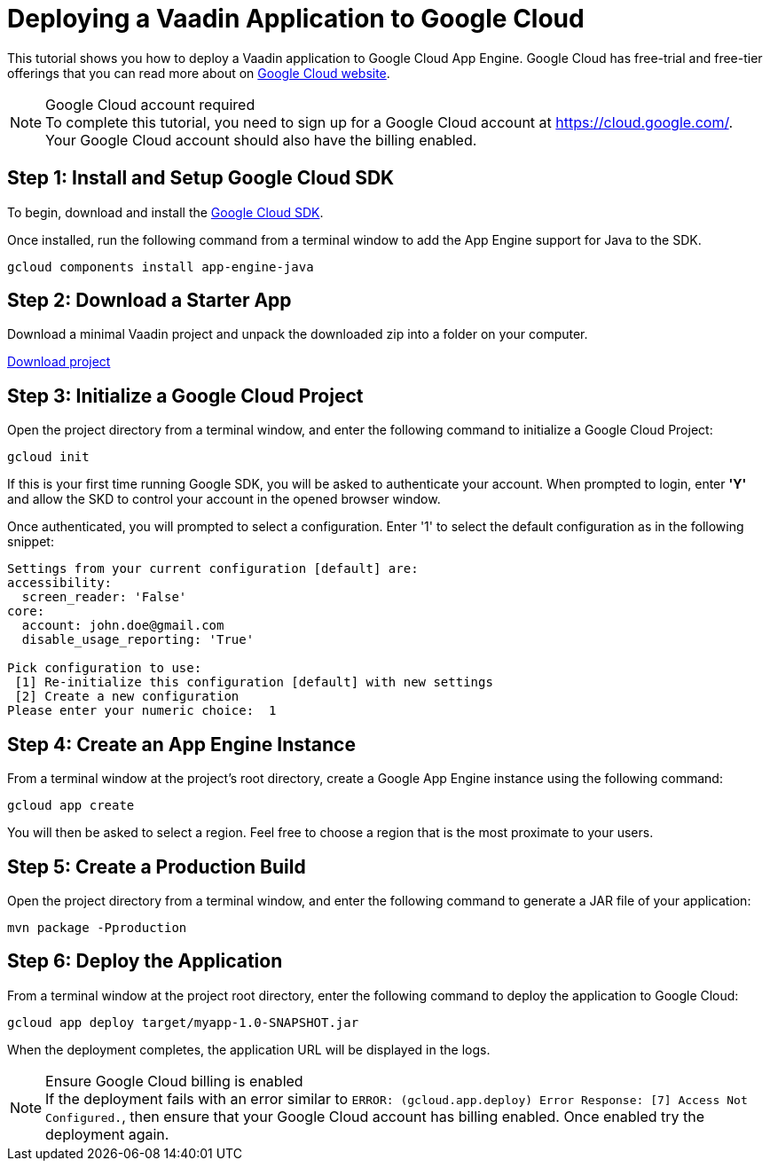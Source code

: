 = Deploying a Vaadin Application to Google Cloud

This tutorial shows you how to deploy a Vaadin application to Google Cloud App Engine.
Google Cloud has free-trial and free-tier offerings that you can read more about on link:https://cloud.google.com/free/[Google Cloud website].

.Google Cloud account required
[NOTE]
To complete this tutorial, you need to sign up for a Google Cloud account at https://cloud.google.com/.
Your Google Cloud account should also have the billing enabled.

== Step 1: Install and Setup Google Cloud SDK

To begin, download and install the link:https://cloud.google.com/sdk/docs/install[Google Cloud SDK].

Once installed, run the following command from a terminal window to add the App Engine support for Java to the SDK.

[source,terminal]
----
gcloud components install app-engine-java
----

== Step 2: Download a Starter App

Download a minimal Vaadin project and unpack the downloaded zip into a folder on your computer.

link:https://start.vaadin.com/dl[Download project]


== Step 3: Initialize a Google Cloud Project

Open the project directory from a terminal window, and enter the following command to initialize a Google Cloud Project:

[source,terminal]
----
gcloud init
----

If this is your first time running Google SDK, you will be asked to authenticate your account.
When prompted to login, enter *'Y'* and allow the SKD to control your account in the opened browser window.

Once authenticated, you will prompted to select a configuration.
Enter '1' to select the default configuration as in the following snippet:

[source]
----
Settings from your current configuration [default] are:
accessibility:
  screen_reader: 'False'
core:
  account: john.doe@gmail.com
  disable_usage_reporting: 'True'

Pick configuration to use:
 [1] Re-initialize this configuration [default] with new settings
 [2] Create a new configuration
Please enter your numeric choice:  1
----

== Step 4: Create an App Engine Instance

From a terminal window at the project's root directory, create a Google App Engine instance using the following command:

[source,terminal]
----
gcloud app create
----

You will then be asked to select a region.
Feel free to choose a region that is the most proximate to your users.

== Step 5: Create a Production Build

Open the project directory from a terminal window, and enter the following command to generate a JAR file of your application:

[source,terminal]
----
mvn package -Pproduction
----

== Step 6: Deploy the Application

From a terminal window at the project root directory, enter the following command to deploy the application to Google Cloud:

[source,terminal]
----
gcloud app deploy target/myapp-1.0-SNAPSHOT.jar
----

When the deployment completes, the application URL will be displayed in the logs.

.Ensure Google Cloud billing is enabled
[NOTE]
If the deployment fails with an error similar to `ERROR: (gcloud.app.deploy) Error Response: [7] Access Not Configured.`, then ensure that your Google Cloud account has billing enabled.
Once enabled try the deployment again.
